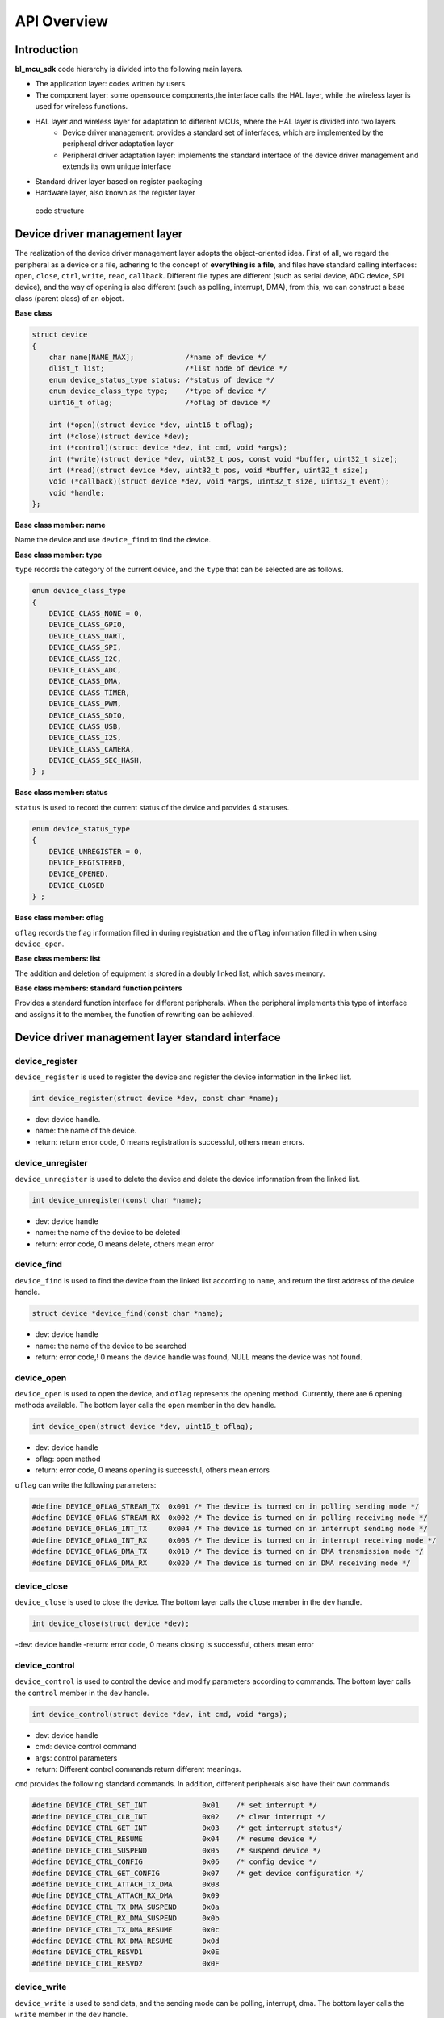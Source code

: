 API Overview
=========================

Introduction
------------------

**bl_mcu_sdk** code hierarchy is divided into the following main layers.

- The application layer: codes written by users.
- The component layer: some opensource components,the interface calls the HAL layer, while the wireless layer is used for wireless functions.
- HAL layer and wireless layer for adaptation to different MCUs, where the HAL layer is divided into two layers
    - Device driver management: provides a standard set of interfaces, which are implemented by the peripheral driver adaptation layer
    - Peripheral driver adaptation layer: implements the standard interface of the device driver management and extends its own unique interface
- Standard driver layer based on register packaging
- Hardware layer, also known as the register layer

.. figure:: img/sw_arch.png
    :alt:

    code structure

Device driver management layer
---------------------------------

The realization of the device driver management layer adopts the object-oriented idea. First of all, we regard the peripheral as a device or a file, adhering to the concept of **everything is a file**, and files have standard calling interfaces: ``open``, ``close``, ``ctrl``, ``write``, ``read``, ``callback``. Different file types are different (such as serial device, ADC device, SPI device), and the way of opening is also different (such as polling, interrupt, DMA), from this, we can construct a base class (parent class) of an object.

**Base class**

.. code-block:: C

    struct device
    {
        char name[NAME_MAX];            /*name of device */
        dlist_t list;                   /*list node of device */
        enum device_status_type status; /*status of device */
        enum device_class_type type;    /*type of device */
        uint16_t oflag;                 /*oflag of device */

        int (*open)(struct device *dev, uint16_t oflag);
        int (*close)(struct device *dev);
        int (*control)(struct device *dev, int cmd, void *args);
        int (*write)(struct device *dev, uint32_t pos, const void *buffer, uint32_t size);
        int (*read)(struct device *dev, uint32_t pos, void *buffer, uint32_t size);
        void (*callback)(struct device *dev, void *args, uint32_t size, uint32_t event);
        void *handle;
    };

**Base class member: name**

Name the device and use ``device_find`` to find the device.

**Base class member: type**

``type`` records the category of the current device, and the ``type`` that can be selected are as follows.

.. code-block:: C

    enum device_class_type
    {
        DEVICE_CLASS_NONE = 0,
        DEVICE_CLASS_GPIO,
        DEVICE_CLASS_UART,
        DEVICE_CLASS_SPI,
        DEVICE_CLASS_I2C,
        DEVICE_CLASS_ADC,
        DEVICE_CLASS_DMA,
        DEVICE_CLASS_TIMER,
        DEVICE_CLASS_PWM,
        DEVICE_CLASS_SDIO,
        DEVICE_CLASS_USB,
        DEVICE_CLASS_I2S,
        DEVICE_CLASS_CAMERA,
        DEVICE_CLASS_SEC_HASH,
    } ;

**Base class member: status**

``status`` is used to record the current status of the device and provides 4 statuses.

.. code-block:: C

    enum device_status_type
    {
        DEVICE_UNREGISTER = 0,
        DEVICE_REGISTERED,
        DEVICE_OPENED,
        DEVICE_CLOSED
    } ;

**Base class member: oflag**

``oflag`` records the flag information filled in during registration and the ``oflag`` information filled in when using ``device_open``.

**Base class members: list**

The addition and deletion of equipment is stored in a doubly linked list, which saves memory.

**Base class members: standard function pointers**

Provides a standard function interface for different peripherals. When the peripheral implements this type of interface and assigns it to the member, the function of rewriting can be achieved.

Device driver management layer standard interface
---------------------------------------------------

**device_register**
^^^^^^^^^^^^^^^^^^^^

``device_register`` is used to register the device and register the device information in the linked list.

.. code-block:: C

    int device_register(struct device *dev, const char *name);

- dev: device handle.
- name: the name of the device.
- return: return error code, 0 means registration is successful, others mean errors.

**device_unregister**
^^^^^^^^^^^^^^^^^^^^^^^

``device_unregister`` is used to delete the device and delete the device information from the linked list.

.. code-block:: C

    int device_unregister(const char *name);

- dev: device handle
- name: the name of the device to be deleted
- return: error code, 0 means delete, others mean error

**device_find**
^^^^^^^^^^^^^^^^

``device_find`` is used to find the device from the linked list according to ``name``, and return the first address of the device handle.

.. code-block:: C

    struct device *device_find(const char *name);

- dev: device handle
- name: the name of the device to be searched
- return: error code,! 0 means the device handle was found, NULL means the device was not found.


**device_open**
^^^^^^^^^^^^^^^^

``device_open`` is used to open the device, and ``oflag`` represents the opening method. Currently, there are 6 opening methods available. The bottom layer calls the ``open`` member in the ``dev`` handle.

.. code-block:: C

    int device_open(struct device *dev, uint16_t oflag);

- dev: device handle
- oflag: open method
- return: error code, 0 means opening is successful, others mean errors

``oflag`` can write the following parameters:

.. code-block:: C

    #define DEVICE_OFLAG_STREAM_TX  0x001 /* The device is turned on in polling sending mode */
    #define DEVICE_OFLAG_STREAM_RX  0x002 /* The device is turned on in polling receiving mode */
    #define DEVICE_OFLAG_INT_TX     0x004 /* The device is turned on in interrupt sending mode */
    #define DEVICE_OFLAG_INT_RX     0x008 /* The device is turned on in interrupt receiving mode */
    #define DEVICE_OFLAG_DMA_TX     0x010 /* The device is turned on in DMA transmission mode */
    #define DEVICE_OFLAG_DMA_RX     0x020 /* The device is turned on in DMA receiving mode */

**device_close**
^^^^^^^^^^^^^^^^

``device_close`` is used to close the device. The bottom layer calls the ``close`` member in the ``dev`` handle.

.. code-block:: C

    int device_close(struct device *dev);

-dev: device handle
-return: error code, 0 means closing is successful, others mean error

**device_control**
^^^^^^^^^^^^^^^^^^^

``device_control`` is used to control the device and modify parameters according to commands. The bottom layer calls the ``control`` member in the ``dev`` handle.

.. code-block:: C

    int device_control(struct device *dev, int cmd, void *args);

- dev: device handle
- cmd: device control command
- args: control parameters
- return: Different control commands return different meanings.

``cmd`` provides the following standard commands. In addition, different peripherals also have their own commands

.. code-block:: C

    #define DEVICE_CTRL_SET_INT             0x01    /* set interrupt */
    #define DEVICE_CTRL_CLR_INT             0x02    /* clear interrupt */
    #define DEVICE_CTRL_GET_INT             0x03    /* get interrupt status*/
    #define DEVICE_CTRL_RESUME              0x04    /* resume device */
    #define DEVICE_CTRL_SUSPEND             0x05    /* suspend device */
    #define DEVICE_CTRL_CONFIG              0x06    /* config device */
    #define DEVICE_CTRL_GET_CONFIG          0x07    /* get device configuration */
    #define DEVICE_CTRL_ATTACH_TX_DMA       0x08
    #define DEVICE_CTRL_ATTACH_RX_DMA       0x09
    #define DEVICE_CTRL_TX_DMA_SUSPEND      0x0a
    #define DEVICE_CTRL_RX_DMA_SUSPEND      0x0b
    #define DEVICE_CTRL_TX_DMA_RESUME       0x0c
    #define DEVICE_CTRL_RX_DMA_RESUME       0x0d
    #define DEVICE_CTRL_RESVD1              0x0E
    #define DEVICE_CTRL_RESVD2              0x0F

**device_write**
^^^^^^^^^^^^^^^^

``device_write`` is used to send data, and the sending mode can be polling, interrupt, dma. The bottom layer calls the ``write`` member in the ``dev`` handle.

.. code-block:: C

    int device_write(struct device *dev, uint32_t pos, const void *buffer, uint32_t size);

- dev: device handle
- pos: different devices have different meanings for pos
- buffer: the buffer to be written
- size: the length to be written
- return: error code, 0 means writing is successful, others mean errors

**device_read**
^^^^^^^^^^^^^^^^

``device_read`` is used to receive data, and the receiving mode can be polling, interrupt, dma. The bottom layer calls the ``read`` member in the ``dev`` handle.

.. code-block:: C

    int device_read(struct device *dev, uint32_t pos, void *buffer, uint32_t size);

- dev: device handle
- pos: different devices have different meanings for pos
- buffer: the buffer to be read
- size: the length to be read
- return: error code, 0 means successful reading, others mean errors

**device_set_callback**
^^^^^^^^^^^^^^^^^^^^^^^^

``device_set_callback`` is used to register interrupt callback function. The bottom layer calls the ``callback`` member in the ``dev`` handle.

.. code-block:: C

    int device_set_callback(struct device *dev, void (*callback)(struct device *dev, void *args, uint32_t size, uint32_t event));

- dev: device handle
- callback: the interrupt callback function to be registered


    * dev: device handle
    * args: Different peripherals have different meanings
    * size: transmission length
    * event: interrupt event type

Peripheral driver adaptation layer
---------------------------------------

**Subclass inherits from parent class**

The first member of different peripherals is ``struct device``, which is equivalent to the inheritance of the parent class, so that the subclass can be used to access the parent class member. When the subclass is used to modify the members of the parent class, it has its own functions. The realization principle is that the first address of different structures is the address of the first member in the structure.

.. code-block:: C

    typedef struct xxx_device
    {
        struct device parent;

    } xxx_device_t;

**Rewrite standard interface**

Each peripheral has a ``xxx_register`` function, which is used to rewrite the standard interface.

.. code-block:: C

    dev->open = xxx_open;
    dev->close = xxx_close;
    dev->control = xxx_control;
    dev->write = xxx_write;
    dev->read = xxx_read;
